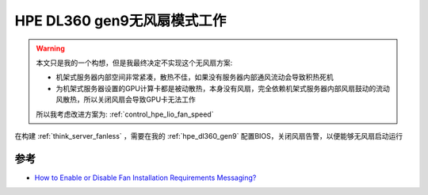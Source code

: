 .. _hpe_dl360_gen9_without_fan:

===============================
HPE DL360 gen9无风扇模式工作
===============================

.. warning::

   本文只是我的一个构想，但是我最终决定不实现这个无风扇方案:

   - 机架式服务器内部空间非常紧凑，散热不佳，如果没有服务器内部通风流动会导致积热死机
   - 为机架式服务器设置的GPU计算卡都是被动散热，本身没有风扇，完全依赖机架式服务器内部风扇鼓动的流动风散热，所以关闭风扇会导致GPU卡无法工作

   所以我考虑改进方案为: :ref:`control_hpe_lio_fan_speed`

在构建 :ref:`think_server_fanless` ，需要在我的 :ref:`hpe_dl360_gen9` 配置BIOS，关闭风扇告警，以便能够无风扇启动运行

参考
=====

- `How to Enable or Disable Fan Installation Requirements Messaging? <https://support.hpe.com/hpesc/public/docDisplay?docId=sf000046351en_us&docLocale=en_US>`_
